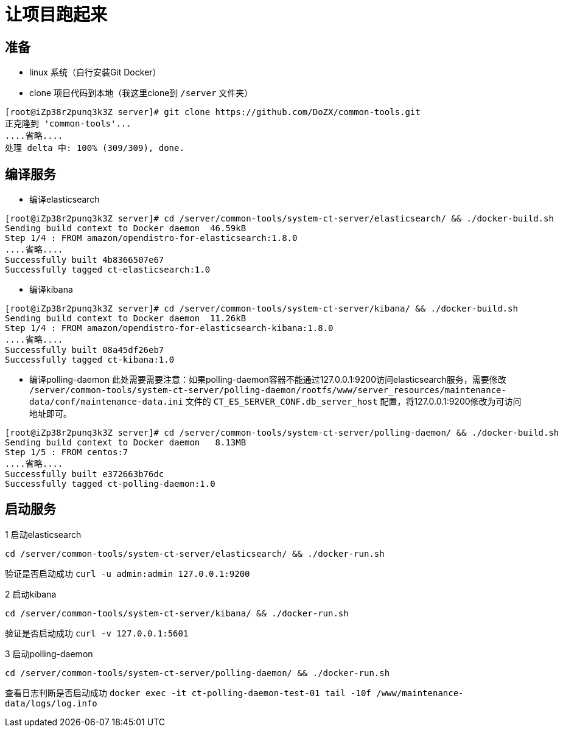 # 让项目跑起来

## 准备
- linux 系统（自行安装Git Docker）
- clone 项目代码到本地（我这里clone到 `/server` 文件夹）
```
[root@iZp38r2punq3k3Z server]# git clone https://github.com/DoZX/common-tools.git
正克隆到 'common-tools'...
....省略....
处理 delta 中: 100% (309/309), done.
```

## 编译服务
- 编译elasticsearch
```
[root@iZp38r2punq3k3Z server]# cd /server/common-tools/system-ct-server/elasticsearch/ && ./docker-build.sh
Sending build context to Docker daemon  46.59kB
Step 1/4 : FROM amazon/opendistro-for-elasticsearch:1.8.0
....省略....
Successfully built 4b8366507e67
Successfully tagged ct-elasticsearch:1.0
```
- 编译kibana
```
[root@iZp38r2punq3k3Z server]# cd /server/common-tools/system-ct-server/kibana/ && ./docker-build.sh
Sending build context to Docker daemon  11.26kB
Step 1/4 : FROM amazon/opendistro-for-elasticsearch-kibana:1.8.0
....省略....
Successfully built 08a45df26eb7
Successfully tagged ct-kibana:1.0
```
- 编译polling-daemon
此处需要需要注意：如果polling-daemon容器不能通过127.0.0.1:9200访问elasticsearch服务，需要修改 `/server/common-tools/system-ct-server/polling-daemon/rootfs/www/server_resources/maintenance-data/conf/maintenance-data.ini` 文件的 `CT_ES_SERVER_CONF.db_server_host` 配置，将127.0.0.1:9200修改为可访问地址即可。
```
[root@iZp38r2punq3k3Z server]# cd /server/common-tools/system-ct-server/polling-daemon/ && ./docker-build.sh
Sending build context to Docker daemon   8.13MB
Step 1/5 : FROM centos:7
....省略....
Successfully built e372663b76dc
Successfully tagged ct-polling-daemon:1.0
```

## 启动服务
1 启动elasticsearch
```
cd /server/common-tools/system-ct-server/elasticsearch/ && ./docker-run.sh
```
验证是否启动成功 `curl -u admin:admin 127.0.0.1:9200` 

2 启动kibana
```
cd /server/common-tools/system-ct-server/kibana/ && ./docker-run.sh
```
验证是否启动成功 `curl -v 127.0.0.1:5601` 

3 启动polling-daemon
```
cd /server/common-tools/system-ct-server/polling-daemon/ && ./docker-run.sh
```
查看日志判断是否启动成功 `docker exec -it ct-polling-daemon-test-01 tail -10f /www/maintenance-data/logs/log.info` 

